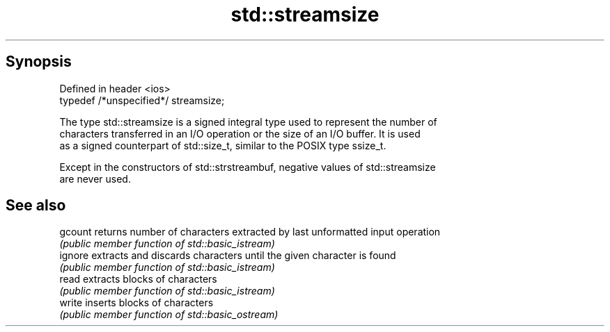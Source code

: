 .TH std::streamsize 3 "Apr 19 2014" "1.0.0" "C++ Standard Libary"
.SH Synopsis
   Defined in header <ios>
   typedef /*unspecified*/ streamsize;

   The type std::streamsize is a signed integral type used to represent the number of
   characters transferred in an I/O operation or the size of an I/O buffer. It is used
   as a signed counterpart of std::size_t, similar to the POSIX type ssize_t.

   Except in the constructors of std::strstreambuf, negative values of std::streamsize
   are never used.

.SH See also

   gcount returns number of characters extracted by last unformatted input operation
          \fI(public member function of std::basic_istream)\fP
   ignore extracts and discards characters until the given character is found
          \fI(public member function of std::basic_istream)\fP
   read   extracts blocks of characters
          \fI(public member function of std::basic_istream)\fP
   write  inserts blocks of characters
          \fI(public member function of std::basic_ostream)\fP
